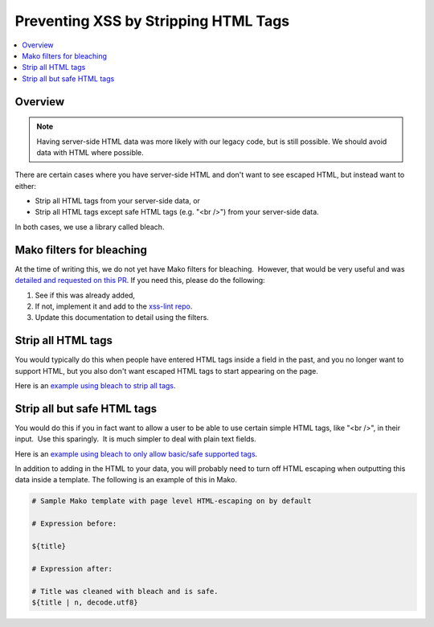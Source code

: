 .. _Preventing XSS by Stripping HTML Tags:

Preventing XSS by Stripping HTML Tags
=====================================

.. contents::
   :depth: 2
   :local:

Overview
--------

.. note:: Having server-side HTML data was more likely with our legacy code, but is still possible. We should avoid data with HTML where possible.

There are certain cases where you have server-side HTML and don't want to see escaped HTML, but instead want to either:

-  Strip all HTML tags from your server-side data, or

-  Strip all HTML tags except safe HTML tags (e.g. "<br />") from your server-side data.

In both cases, we use a library called bleach.


Mako filters for bleaching
--------------------------

At the time of writing this, we do not yet have Mako filters for bleaching.  However, that would be very useful and was `detailed and requested on this PR <https://github.com/edx/web-certificates/pull/55#discussion_r156088103>`__. If you need this, please do the following:

1. See if this was already added, 

2. If not, implement it and add to the `xss-lint repo <https://github.com/edx/xss-utils>`__.

3. Update this documentation to detail using the filters.

Strip all HTML tags
-------------------

You would typically do this when people have entered HTML tags inside a field in the past, and you no longer want to support HTML, but you also don't want escaped HTML tags to start appearing on the page.

Here is an \ `example using bleach to strip all
tags <https://github.com/edx/edx-platform/blob/a864b450a889df77f1c7379271dc9a80b3c1a8ee/lms/templates/courseware/progress_graph.js#L76>`__.

Strip all but safe HTML tags
----------------------------

You would do this if you in fact want to allow a user to be able to use certain simple HTML tags, like "<br />", in their input.  Use this sparingly.  It is much simpler to deal with plain text fields.

Here is an \ `example using bleach to only allow basic/safe supported
tags <https://github.com/edx/edx-platform/blob/e8a36957b1f732974260e7b9b42b9c25148b492c/common/lib/capa/capa/inputtypes.py#L792>`__.

In addition to adding in the HTML to your data, you will probably need to turn off HTML escaping when outputting this data inside a template. The following is an example of this in Mako.

.. code::

    # Sample Mako template with page level HTML-escaping on by default

    # Expression before:

    ${title}

    # Expression after:

    # Title was cleaned with bleach and is safe.
    ${title | n, decode.utf8}
